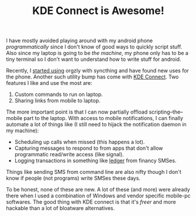 #+TITLE: KDE Connect is Awesome!
#+TAGS: personal, productivity

I have mostly avoided playing around with my android phone /programmatically/
since I don't know of good ways to quickly script stuff. Also since my laptop is
going to be /the machine/, my phone only has to be a tiny terminal so I don't want
to understand how to write stuff for android.

Recently, I [[file:../../../08/02/really-using-org-mode.org][started using]] orgzly with syncthing and have found new uses for the
phone. Another such utility bump has come with [[https://community.kde.org/KDEConnect][KDE Connect]]. Two features I like
and use the most are:

1. Custom commands to run on laptop.
2. Sharing links from mobile to laptop.

The more important point is that I can now partially offload
scripting--the--mobile part to the laptop. With access to mobile notifications,
I can finally automate a lot of things like (I still need to hijack the
notification daemon in my machine):

- Scheduling up calls when missed (this happens a lot).
- Capturing messages to respond to from apps that don't allow programmatic
  read/write access (like signal).
- Logging transactions in something like [[https://github.com/ledger/ledger][ledger]] from financy SMSes.

Things like sending SMS from command line are also nifty though I don't know if
people (not programs) write SMSes these days.

To be honest, none of these are new. A lot of these (and more) were already
there when I used a combination of Windows and vendor specific mobile-pc
softwares. The good thing with KDE connect is that it's /freer/ and more hackable
than a lot of bloatware alternatives.
